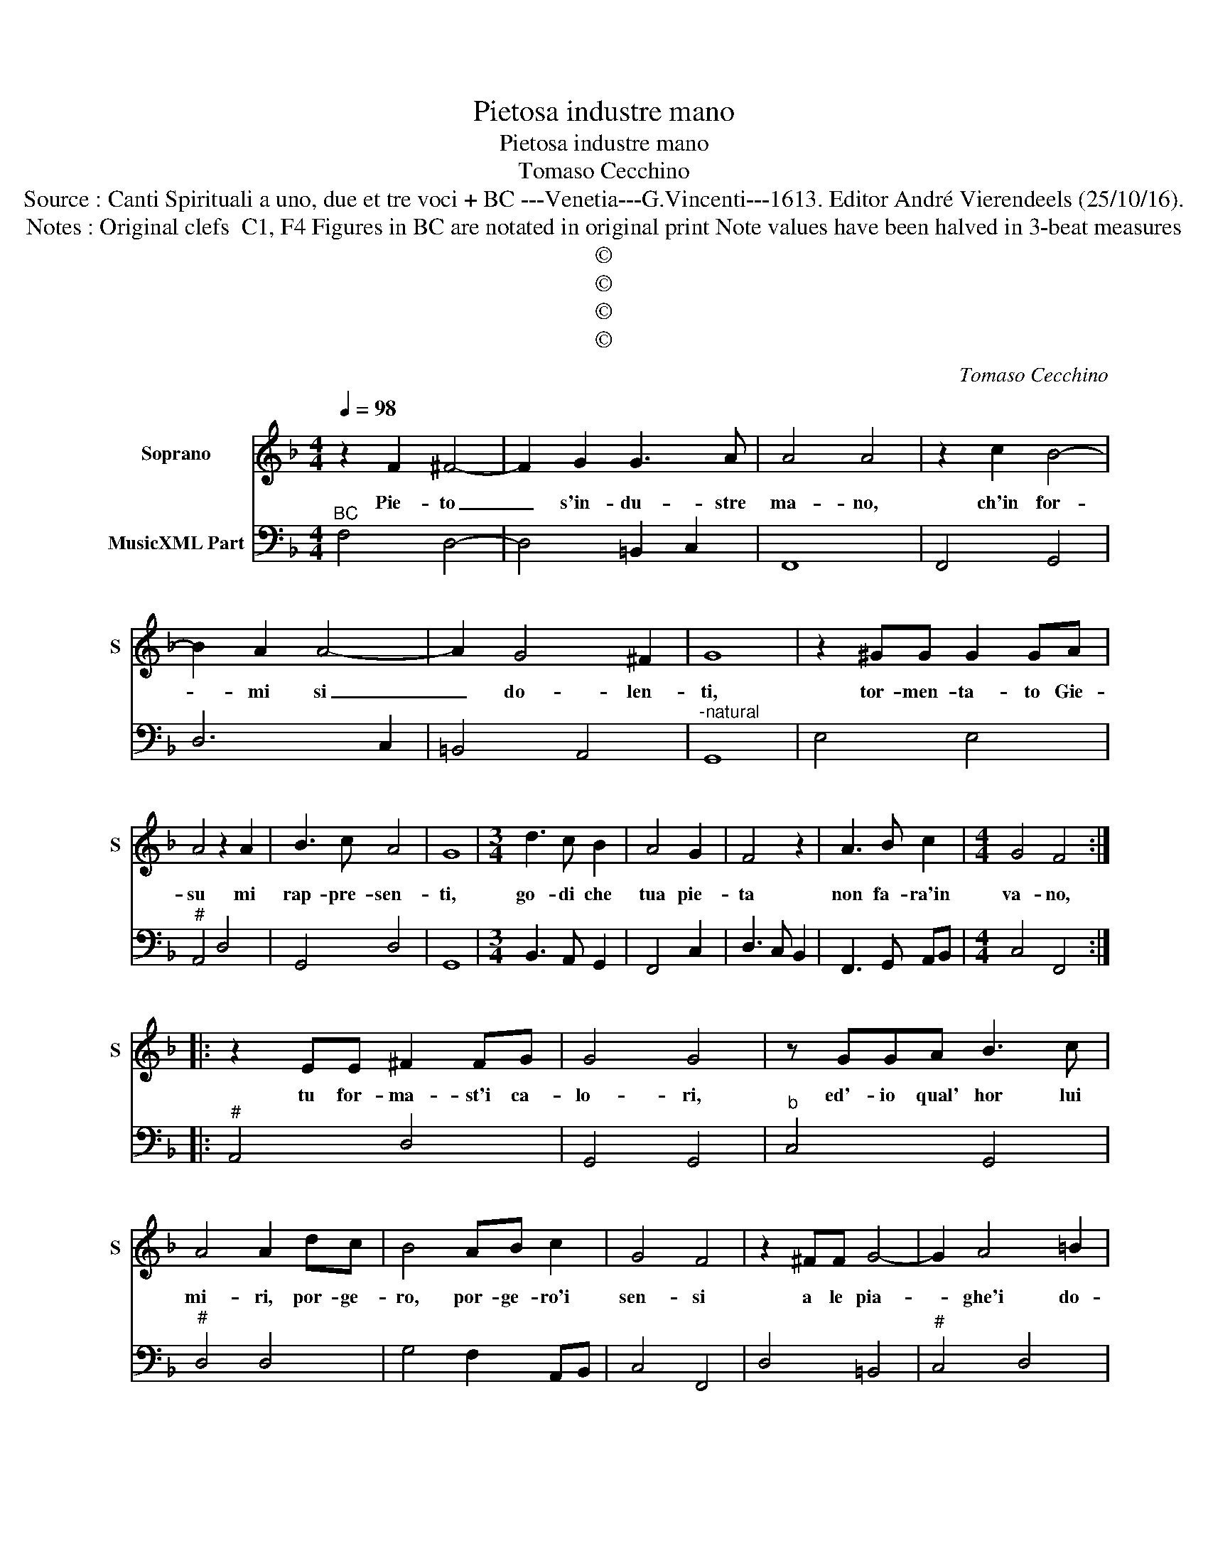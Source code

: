 X:1
T:Pietosa industre mano
T:Pietosa industre mano
T:Tomaso Cecchino
T:Source : Canti Spirituali a uno, due et tre voci + BC ---Venetia---G.Vincenti---1613. Editor André Vierendeels (25/10/16).
T:Notes : Original clefs  C1, F4 Figures in BC are notated in original print Note values have been halved in 3-beat measures
T:©
T:©
T:©
T:©
C:Tomaso Cecchino
Z:©
%%score 1 2
L:1/8
Q:1/4=98
M:4/4
K:F
V:1 treble nm="Soprano" snm="S"
V:2 bass nm="MusicXML Part"
V:1
 z2 F2 ^F4- | F2 G2 G3 A | A4 A4 | z2 c2 B4- | B2 A2 A4- | A2 G4 ^F2 | G8 | z2 ^GG G2 GA | %8
w: Pie- to|_ s'in- du- stre|ma- no,|ch'in for-|* mi si|_ do- len-|ti,|tor- men- ta- to Gie-|
 A4 z2 A2 | B3 c A4 | G8 |[M:3/4] d3 c B2 | A4 G2 | F4 z2 | A3 B c2 |[M:4/4] G4 F4 :: %16
w: su mi|rap- pre- sen-|ti,|go- di che|tua pie-|ta|non fa- ra'in|va- no,|
 z2 EE ^F2 FG | G4 G4 | z GGA B3 c | A4 A2 dc | B4 AB c2 | G4 F4 | z2 ^FF G4- | G2 A4 =B2 | %24
w: tu for- ma- st'i ca-|lo- ri,|ed'- io qual' hor lui|mi- ri, por- ge-|ro, por- ge- ro'i|sen- si|a le pia-|* ghe'i do-|
 ^G4 G2 GG | A2 EF E4 | E2 E2 F3 F | F2 A2 G4 | G2 GA B2 AG | A4 AB c2 | G/A/G E2 F4 :: %31
w: lo- ri, a la|boc- ca'i so- spi-|ri, a gl'oc- chi'al|vol- to san-|to, con le la- gri- me|mie for- ma- ro'il|pian- * * * to.|
[M:8/4] G2 G2 G2 G2 G2 G2 G2 G2 |[M:4/4] A3 E ^F4 | ^F8 |[M:8/4] A2 A2 A2 A2 A2 A2 A2 A2 | %35
w: co- si l'i- ma- go pi- a de|sen- si pri-|va,|sa- ra ne sen- si mie- i spi-|
[M:4/4] G3 A FEDE | FGAB c3 A | BGAF G4 | F8 :| %39
w: ran- t'e vi- * * *|||va|
V:2
"^BC" F,4 D,4- | D,4 =B,,2 C,2 | F,,8 | F,,4 G,,4 | D,6 C,2 | =B,,4 A,,4 |"^-natural" G,,8 | %7
 E,4 E,4 |"^#" A,,4 D,4 | G,,4 D,4 | G,,8 |[M:3/4] B,,3 A,, G,,2 | F,,4 C,2 | D,3 C, B,,2 | %14
 F,,3 G,, A,,B,, |[M:4/4] C,4 F,,4 ::"^#" A,,4 D,4 | G,,4 G,,4 |"^b" C,4 G,,4 |"^#" D,4 D,4 | %20
 G,4 F,2 A,,B,, | C,4 F,,4 | D,4 =B,,4 |"^#" C,4 D,4 | E,4 E,4 |"^#""^#" A,,4 A,,4 | A,,4 F,,4- | %27
 F,,4 C,4 | C,4 G,,4 | D,4 D,2 A,,B,, | C,4 F,,4 ::[M:8/4] C,16 |[M:4/4]"^#" A,,4 D,,4 | D,,8 | %34
[M:8/4] F,,16 |[M:4/4] C,4 D,4- | D,4 A,,4 | G,,2 F,,2 C,4 | F,,8 :| %39

